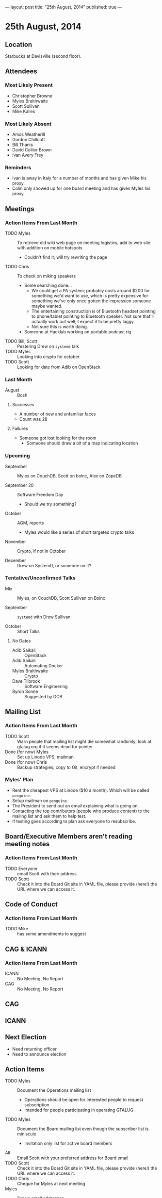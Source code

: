 ---
layout: post
title: "25th August, 2014"
published: true
---

* 25th August, 2014

** Location

Starbucks at Davisville (second floor).

** Attendees

*** Most Likely Present
- Christopher Browne
- Myles Braithwaite
- Scott Sullivan
- Mike Kalles

*** Most Likely Absent

- Amos Weatherill
- Gordon Chillcott
- Bill Thanis
- David Collier Brown
- Ivan Avery Frey

*** Reminders

- Ivan is away in Italy for a number of months and has given Mike his proxy.
- Colin only showed up for one board meeting and has given Myles his proxy.

** Meetings

*** Action Items From Last Month
- TODO Myles :: To retrieve old wiki web page on meeting logistics, add to web site with addition on mobile hotspots
  - Couldn't find it; will try rewriting the page
- TODO Chris :: To check on miking speakers
  - Some searching done...
    - We could get a PA system; probably costs around $200 for
      something we'd want to use, which is pretty expensive for
      something we've only once gotten the impression someone maybe
      wanted.
    - The entertaining construction is of Bluetooth headset pointing
      to phone/tablet pointing to Bluetooth speaker.  Not sure that'll
      actually work out well; I expect it to be pretty laggy.
    - Not sure this is worth doing.
  - Someone at Hacklab working on portable podcast rig
- TODO Bill, Scott :: Pestering Drew on ~systemd~ talk
- TODO Myles :: Looking into crypto for october
- TODO Scott :: Looking for date from Adib on OpenStack

*** Last Month

- August :: Bosh

**** Successes
- A number of new and unfamiliar faces
- Count was 28

**** Failures
- Someone got lost looking for the room
  - Someone should draw a bit of a map indicating location

*** Upcoming

- September :: Myles on CouchDB, Scott on boinc, Alex on ZopeDB

- September 20 :: Software Freedom Day
  - Should we try something?

- October :: AGM, reports
  - Myles would like a series of short targeted crypto talks

- November :: Crypto, if not in October

- December :: Drew on SystemD, or someone on it?

*** Tentative/Unconfirmed Talks

- Mix :: Myles, on CouchDB, Scott Sullivan on Boinc

- September :: ~systemd~ with Drew Sullivan

- October :: Short Talks

**** No Dates

- Adib Saikali :: OpenStack
- Adib Saikali :: Automating Docker
- Myles Braithwaite :: Crypto
- Dave Tilbrook :: Software Engineering
- Byron Sonne :: Suggested by DCB

** Mailing List

*** Action Items From Last Month

- TODO Scott :: Warn people that mailing list might die somewhat randomly; look at gtalug.org if it seems dead for pointer
- Done (for now) Myles :: Set up Linode VPS, mailman
- Done (for now) Chris :: Backup strategies; copy to Git, encrypt if needed

*** Myles' Plan

- Rent the cheapest VPS at Linode ($10 a month). Which will be called ~penguine~.
- Setup mailman on ~penguine~.
- The President to send out an email explaining what is going on.
- Contacting the top contributors (people who produce content) to the mailing list and ask them to help test.
- If testing goes according to plan ask everyone to resubscribe.

** Board/Executive Members aren't reading meeting notes

*** Action Items From Last Month
- TODO Everyone :: email Scott with their address
- TODO Scott :: Check it into the Board Git site in YAML file, please provide (here!) the URL where we can access it.

** Code of Conduct
*** Action Items From Last Month
- TODO Mike :: has some amendments to suggest

** CAG & ICANN
*** Action Items From Last Month
- ICANN :: No Meeting, No Report
- CAG :: No Meeting, No Report

** CAG

** ICANN

** Next Election

  - Need returning officer
  - Need to announce election

** Action Items

- TODO Myles :: Document the Operations mailing list
  - Operations should be open for interested people to request subscription
  - Intended for people participating in operating GTALUG
- TODO Myles :: Document the Board mailing list even though the subscriber list is miniscule
  - Invitation only list for active board members
- All :: Email Scott with your preferred address for Board email
- TODO Scott :: Check it into the Board Git site in YAML file, please provide (here!) the URL where we can access it.
- TODO Chris :: Cheque for Myles at next meeting
- Myles :: Set up email addresses
  - Scott wants one - scott@gtalug.org
  - Chris :: already there as chris@gtalug.org
  - Should we install IMAPD?
  - Set up shell account for Scott
- Any? :: Should someone be monitoring root email
- TODO Mike :: Ping DCB about whazzup for CAG/ICANN
- TODO Gord :: Ping Evan to talk at AGM about ICANN
- TODO Mike :: Talk on Code of Conduct for AGM
- TODO Chris :: Ask Bill if he's interested in being returning officer
- TODO Myles :: Announce election
  - 3 positions, 1 that's just 1 year
- TODO Mike :: Make a wee map of the floor plan
- TODO Chris :: Backup the mailman templates


